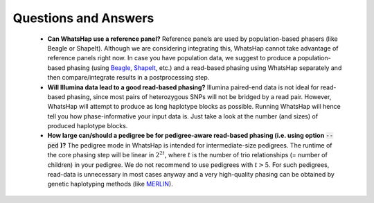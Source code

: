 =====================
Questions and Answers
=====================

 * **Can WhatsHap use a reference panel?** Reference panels are used by population-based phasers (like Beagle or ShapeIt). Although we are considering integrating this, WhatsHap cannot take advantage of reference panels right now. In case you have population data, we suggest to produce a population-based phasing (using `Beagle <https://faculty.washington.edu/browning/beagle/beagle.html>`_, `ShapeIt <https://mathgen.stats.ox.ac.uk/genetics_software/shapeit/shapeit.html>`_, etc.) and a read-based phasing using WhatsHap separately and then compare/integrate results in a postprocessing step.
 * **Will Illumina data lead to a good read-based phasing?** Illumina paired-end data is not ideal for read-based phasing, since most pairs of heterozygous SNPs will not be bridged by a read pair. However, WhatsHap will attempt to produce as long haplotype blocks as possible. Running WhatsHap will hence tell you how phase-informative your input data is. Just take a look at the number (and sizes) of produced haplotype blocks.
 * **How large can/should a pedigree be for pedigree-aware read-based phasing (i.e. using option** :code:`--ped` **)?** The pedigree mode in WhatsHap is intended for intermediate-size pedigrees. The runtime of the core phasing step will be linear in :math:`2^{2t}`, where :math:`t` is the number of trio relationships (= number of children) in your pedigree. We do not recommend to use pedigrees with :math:`t>5`. For such pedigrees, read-data is unnecessary in most cases anyway and a very high-quality phasing can be obtained by genetic haplotyping methods (like `MERLIN <http://csg.sph.umich.edu/abecasis/Merlin/tour/haplotyping.html>`_).
